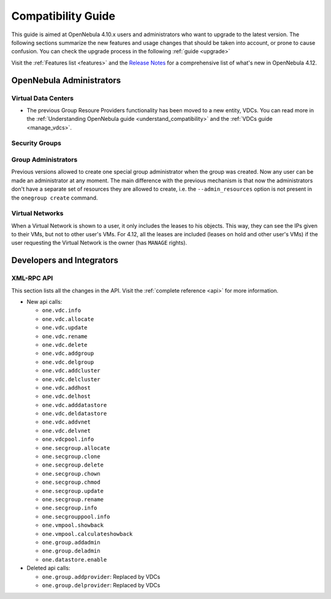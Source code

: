 .. _compatibility:

====================
Compatibility Guide
====================

This guide is aimed at OpenNebula 4.10.x users and administrators who want to upgrade to the latest version. The following sections summarize the new features and usage changes that should be taken into account, or prone to cause confusion. You can check the upgrade process in the following :ref:`guide <upgrade>`

Visit the :ref:`Features list <features>` and the `Release Notes <http://opennebula.org/software/release/>`_ for a comprehensive list of what's new in OpenNebula 4.12.

OpenNebula Administrators
================================================================================

Virtual Data Centers
--------------------------------------------------------------------------------

- The previous Group Resoure Providers functionality has been moved to a new entity, VDCs. You can read more in the :ref:`Understanding OpenNebula guide <understand_compatibility>` and the :ref:`VDCs guide <manage_vdcs>`.

Security Groups
--------------------------------------------------------------------------------

.. todo:: previous FW drivers and new security groups

Group Administrators
--------------------------------------------------------------------------------

Previous versions allowed to create one special group administrator when the group was created. Now any user can be made an administrator at any moment. The main difference with the previous mechanism is that now the administrators don't have a separate set of resources they are allowed to create, i.e. the ``--admin_resources`` option is not present in the ``onegroup create`` command.

Virtual Networks
--------------------------------------------------------------------------------

When a Virtual Network is shown to a user, it only includes the leases to his objects. This way, they can see the IPs given to their VMs, but not to other user's VMs. For 4.12, all the leases are included (leases on hold and other user's VMs) if the user requesting the Virtual Network is the owner (has ``MANAGE`` rights).

Developers and Integrators
================================================================================

XML-RPC API
--------------------------------------------------------------------------------

This section lists all the changes in the API. Visit the :ref:`complete reference <api>` for more information.

* New api calls:

  * ``one.vdc.info``
  * ``one.vdc.allocate``
  * ``one.vdc.update``
  * ``one.vdc.rename``
  * ``one.vdc.delete``
  * ``one.vdc.addgroup``
  * ``one.vdc.delgroup``
  * ``one.vdc.addcluster``
  * ``one.vdc.delcluster``
  * ``one.vdc.addhost``
  * ``one.vdc.delhost``
  * ``one.vdc.adddatastore``
  * ``one.vdc.deldatastore``
  * ``one.vdc.addvnet``
  * ``one.vdc.delvnet``
  * ``one.vdcpool.info``
  * ``one.secgroup.allocate``
  * ``one.secgroup.clone``
  * ``one.secgroup.delete``
  * ``one.secgroup.chown``
  * ``one.secgroup.chmod``
  * ``one.secgroup.update``
  * ``one.secgroup.rename``
  * ``one.secgroup.info``
  * ``one.secgrouppool.info``
  * ``one.vmpool.showback``
  * ``one.vmpool.calculateshowback``
  * ``one.group.addadmin``
  * ``one.group.deladmin``
  * ``one.datastore.enable``

* Deleted api calls:

  * ``one.group.addprovider``: Replaced by VDCs
  * ``one.group.delprovider``: Replaced by VDCs
